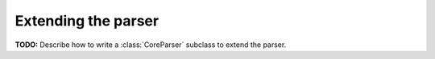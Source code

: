 Extending the parser
====================

**TODO:**
Describe how to write a :class:`CoreParser` subclass to extend the parser.
